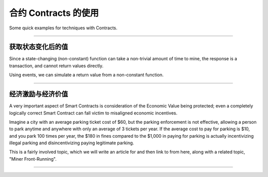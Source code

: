 合约 Contracts 的使用
**************************

Some quick examples for techniques with Contracts.

-----

获取状态变化后的值
===========================================

Since a state-changing (non-constant) function can take a non-trivial
amount of time to mine, the response is a transaction, and cannot
return values directly.

Using events, we can simulate a return value from a non-constant function.

.. code-block:: javascript
    :caption: *Solidity*

    contract Example {
        event Return(uint256);

        uint256 _accum = 0;

        function increment() returns (uint256 sum) {
            _accum++;
            emit Returns(_accum);
        }
    }

.. code-block:: javascript
    :caption: *JavaScript*

    const assert = require('assert')

    const {
        Contract,
        Wallet,
        getDefaultProvider
    } = require('ethers')

    const provider = getDefaultProvider('ropsten')

    const wallet = new Wallet(privateKey, provider)

    const abi = [
        "event Return(uint256)",
        "function increment() returns (uint256 sum)"
    ]

    const contractAddress = "0x..."

    const contract = new Contract(contractAddress, abi)

    async function increment() {

        // Call the contract, getting back the transaction
        let tx = await contract.increment()

        // Wait for the transaction to have 2 confirmations.
        // See the note below on "Economic Value" for considerations
        // regarding the number of suggested confirmations
        let receipt = await tx.wait(2)

        // The receipt will have an "events" Array, which will have
        // the emitted event from the Contract. The "Return(uint256)"
        // call is the last event.
        let sumEvent = receipt.events.pop()

        // Not necessary; these are just for the purpose of this
        // example
        assert.equal(sumEvent.event, 'Return')
        assert.equal(sumEvent.eventSignature, 'Return(uint256)')

        // The sum is the first (and in this case only) parameter
        // in the "Return(uint256 sum)" event
        let sum = sumEvent.args[0]

        return sum
    }

    increment.then((value) => {
        console.log(value);
    });

-----

经济激励与经济价值
======================================

A very important aspect of Smart Contracts is consideration of the
Economic Value being protected; even a completely logically correct
Smart Contract can fall victim to misaligned economic incentives.

Imagine a city with an average parking ticket cost of $60, but the
parking enforcement is not effective, allowing a person to park anytime
and anywhere with only an average of 3 tickets per year. If
the average cost to pay for parking is $10, and you park 100 times per year,
the $180 in fines compared to the $1,000 in paying for parking is actually
incentivizing illegal parking and disincentivizing paying legitimate parking.

This is a fairly involved topic, which we will write an article for
and then link to from here, along with a related topic, "Miner
Front-Running".

-----

.. eof
